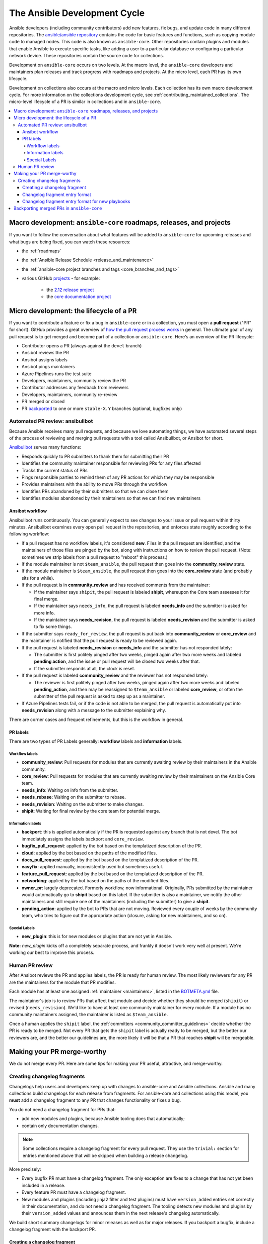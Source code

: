 .. _community_development_process:

*****************************
The Ansible Development Cycle
*****************************

Ansible developers (including community contributors) add new features, fix bugs, and update code in many different repositories. The `ansible/ansible repository <https://github.com/ansible/ansible>`_ contains the code for basic features and functions, such as copying module code to managed nodes. This code is also known as ``ansible-core``. Other repositories contain plugins and modules that enable Ansible to execute specific tasks, like adding a user to a particular database or configuring a particular network device. These repositories contain the source code for collections.

Development on ``ansible-core`` occurs on two levels. At the macro level, the ``ansible-core`` developers and maintainers plan releases and track progress with roadmaps and projects. At the micro level, each PR has its own lifecycle.

Development on collections also occurs at the macro and micro levels. Each collection has its own macro development cycle. For more information on the collections development cycle, see :ref:`contributing_maintained_collections`. The micro-level lifecycle of a PR is similar in collections and in ``ansible-core``.

.. contents::
   :local:

Macro development: ``ansible-core`` roadmaps, releases, and projects
=====================================================================

If you want to follow the conversation about what features will be added to ``ansible-core`` for upcoming releases and what bugs are being fixed, you can watch these resources:

* the :ref:`roadmaps`
* the :ref:`Ansible Release Schedule <release_and_maintenance>`
* the :ref:`ansible-core project branches and tags <core_branches_and_tags>`
* various GitHub `projects <https://github.com/ansible/ansible/projects>`_ - for example:

   * the `2.12 release project <https://github.com/ansible/ansible/projects/43>`_
   * the `core documentation project <https://github.com/ansible/ansible/projects/27>`_


.. _community_pull_requests:


Micro development: the lifecycle of a PR
========================================

If you want to contribute a feature or fix a bug in ``ansible-core`` or in a collection, you must open a **pull request** ("PR" for short). GitHub provides a great overview of `how the pull request process works <https://help.github.com/articles/about-pull-requests/>`_ in general. The ultimate goal of any pull request is to get merged and become part of a collection or ``ansible-core``.
Here's an overview of the PR lifecycle:

* Contributor opens a PR (always against the ``devel`` branch)
* Ansibot reviews the PR
* Ansibot assigns labels
* Ansibot pings maintainers
* Azure Pipelines runs the test suite
* Developers, maintainers, community review the PR
* Contributor addresses any feedback from reviewers
* Developers, maintainers, community re-review
* PR merged or closed
* PR `backported <backport_process>`_ to one or more ``stable-X.Y`` branches (optional, bugfixes only)

Automated PR review: ansibullbot
--------------------------------

Because Ansible receives many pull requests, and because we love automating things, we have automated several steps of the process of reviewing and merging pull requests with a tool called Ansibullbot, or Ansibot for short.

`Ansibullbot <https://github.com/ansible/ansibullbot/blob/master/ISSUE_HELP.md>`_ serves many functions:

- Responds quickly to PR submitters to thank them for submitting their PR
- Identifies the community maintainer responsible for reviewing PRs for any files affected
- Tracks the current status of PRs
- Pings responsible parties to remind them of any PR actions for which they may be responsible
- Provides maintainers with the ability to move PRs through the workflow
- Identifies PRs abandoned by their submitters so that we can close them
- Identifies modules abandoned by their maintainers so that we can find new maintainers

Ansibot workflow
^^^^^^^^^^^^^^^^

Ansibullbot runs continuously. You can generally expect to see changes to your issue or pull request within thirty minutes. Ansibullbot examines every open pull request in the repositories, and enforces state roughly according to the following workflow:

-  If a pull request has no workflow labels, it's considered **new**. Files in the pull request are identified, and the maintainers of those files are pinged by the bot, along with instructions on how to review the pull request. (Note: sometimes we strip labels from a pull request to "reboot" this process.)
-  If the module maintainer is not ``$team_ansible``, the pull request then goes into the **community_review** state.
-  If the module maintainer is ``$team_ansible``, the pull request then goes into the **core_review** state (and probably sits for a while).
-  If the pull request is in **community_review** and has received comments from the maintainer:

   -  If the maintainer says ``shipit``, the pull request is labeled **shipit**, whereupon the Core team assesses it for final merge.
   -  If the maintainer says ``needs_info``, the pull request is labeled **needs_info** and the submitter is asked for more info.
   -  If the maintainer says **needs_revision**, the pull request is labeled **needs_revision** and the submitter is asked to fix some things.

-  If the submitter says ``ready_for_review``, the pull request is put back into **community_review** or **core_review** and the maintainer is notified that the pull request is ready to be reviewed again.
-  If the pull request is labeled **needs_revision** or **needs_info** and the submitter has not responded lately:

   -  The submitter is first politely pinged after two weeks, pinged again after two more weeks and labeled **pending action**, and the issue or pull request will be closed two weeks after that.
   -  If the submitter responds at all, the clock is reset.
-  If the pull request is labeled **community_review** and the reviewer has not responded lately:

   -  The reviewer is first politely pinged after two weeks, pinged again after two more weeks and labeled **pending_action**, and then may be reassigned to ``$team_ansible`` or labeled **core_review**, or often the submitter of the pull request is asked to step up as a maintainer.
-  If Azure Pipelines tests fail, or if the code is not able to be merged, the pull request is automatically put into **needs_revision** along with a message to the submitter explaining why.

There are corner cases and frequent refinements, but this is the workflow in general.

PR labels
^^^^^^^^^

There are two types of PR Labels generally: **workflow** labels and **information** labels.

Workflow labels
"""""""""""""""

-  **community_review**: Pull requests for modules that are currently awaiting review by their maintainers in the Ansible community.
-  **core_review**: Pull requests for modules that are currently awaiting review by their maintainers on the Ansible Core team.
-  **needs_info**: Waiting on info from the submitter.
-  **needs_rebase**: Waiting on the submitter to rebase.
-  **needs_revision**: Waiting on the submitter to make changes.
-  **shipit**: Waiting for final review by the core team for potential merge.

Information labels
""""""""""""""""""

-  **backport**: this is applied automatically if the PR is requested against any branch that is not devel. The bot immediately assigns the labels backport and ``core_review``.
-  **bugfix_pull_request**: applied by the bot based on the templatized description of the PR.
-  **cloud**: applied by the bot based on the paths of the modified files.
-  **docs_pull_request**: applied by the bot based on the templatized description of the PR.
-  **easyfix**: applied manually, inconsistently used but sometimes useful.
-  **feature_pull_request**: applied by the bot based on the templatized description of the PR.
-  **networking**: applied by the bot based on the paths of the modified files.
-  **owner_pr**: largely deprecated. Formerly workflow, now informational. Originally, PRs submitted by the maintainer would automatically go to **shipit** based on this label. If the submitter is also a maintainer, we notify the other maintainers and still require one of the maintainers (including the submitter) to give a **shipit**.
-  **pending_action**: applied by the bot to PRs that are not moving. Reviewed every couple of weeks by the community team, who tries to figure out the appropriate action (closure, asking for new maintainers, and so on).


Special Labels
""""""""""""""

-  **new_plugin**: this is for new modules or plugins that are not yet in Ansible.

**Note:** `new_plugin` kicks off a completely separate process, and frankly it doesn't work very well at present. We're working our best to improve this process.

Human PR review
---------------

After Ansibot reviews the PR and applies labels, the PR is ready for human review. The most likely reviewers for any PR are the maintainers for the module that PR modifies.

Each module has at least one assigned :ref:`maintainer <maintainers>`, listed in the `BOTMETA.yml <https://github.com/ansible/ansible/blob/devel/.github/BOTMETA.yml>`_ file.

The maintainer's job is to review PRs that affect that module and decide whether they should be merged (``shipit``) or revised (``needs_revision``). We'd like to have at least one community maintainer for every module. If a module has no community maintainers assigned, the maintainer is listed as ``$team_ansible``.

Once a human applies the ``shipit`` label, the :ref:`committers <community_committer_guidelines>` decide whether the PR is ready to be merged. Not every PR that gets the ``shipit`` label is actually ready to be merged, but the better our reviewers are, and the better our guidelines are, the more likely it will be that a PR that reaches **shipit** will be mergeable.


Making your PR merge-worthy
===========================

We do not merge every PR. Here are some tips for making your PR useful, attractive, and merge-worthy.

.. _community_changelogs:

Creating changelog fragments
------------------------------

Changelogs help users and developers keep up with changes to ansible-core and Ansible collections. Ansible and many collections build changelogs for each release from fragments. For ansible-core and collections using this model, you **must** add a changelog fragment to any PR that changes functionality or fixes a bug.

You do not need a changelog fragment for PRs that:

* add new modules and plugins, because Ansible tooling does that automatically;
* contain only documentation changes.

.. note::
  Some collections require a changelog fragment for every pull request. They use the ``trivial:`` section for entries mentioned above that will be skipped when building a release changelog.


More precisely:

* Every bugfix PR must have a changelog fragment. The only exception are fixes to a change that has not yet been included in a release.
* Every feature PR must have a changelog fragment.
* New modules and plugins (including jinja2 filter and test plugins) must have ``version_added`` entries set correctly in their documentation, and do not need a changelog fragment. The tooling detects new modules and plugins by their ``version_added`` values and announces them in the next release's changelog automatically.

We build short summary changelogs for minor releases as well as for major releases. If you backport a bugfix, include a changelog fragment with the backport PR.

.. _changelogs_how_to:

Creating a changelog fragment
^^^^^^^^^^^^^^^^^^^^^^^^^^^^^

A basic changelog fragment is a ``.yaml`` or ``.yml`` file placed in the ``changelogs/fragments/`` directory.  Each file contains a yaml dict with keys like ``bugfixes`` or ``major_changes`` followed by a list of changelog entries of bugfixes or features.  Each changelog entry is rst embedded inside of the yaml file which means that certain constructs would need to be escaped so they can be interpreted by rst and not by yaml (or escaped for both yaml and rst if you prefer).  Each PR **must** use a new fragment file rather than adding to an existing one, so we can trace the change back to the PR that introduced it.

PRs which add a new module or plugin do not necessarily need a changelog fragment. See the previous section :ref:`community_changelogs`. Also see the next section :ref:`changelogs_how_to_format` for the precise format changelog fragments should have.

To create a changelog entry, create a new file with a unique name in the ``changelogs/fragments/`` directory of the corresponding repository. The file name should include the PR number and a description of the change. It must end with the file extension ``.yaml`` or ``.yml``. For example: ``40696-user-backup-shadow-file.yaml``

A single changelog fragment may contain multiple sections but most will only contain one section. The toplevel keys (bugfixes, major_changes, and so on) are defined in the `config file <https://github.com/ansible/ansible/blob/devel/changelogs/config.yaml>`_ for our `release note tool <https://github.com/ansible-community/antsibull-changelog/blob/main/docs/changelogs.rst>`_. Here are the valid sections and a description of each:

**breaking_changes**
  MUST include changes that break existing playbooks or roles. This includes any change to existing behavior that forces users to update tasks. Breaking changes means the user MUST make a change when they update. Breaking changes MUST only happen in a major release of the collection. Write in present tense and clearly describe the new behavior that the end user must now follow. Displayed in both the changelogs and the :ref:`Porting Guides <porting_guides>`.

  .. code-block:: yaml

    breaking_changes:
      - ansible-test - automatic installation of requirements for cloud test plugins no longer occurs. The affected test plugins are ``aws``, ``azure``, ``cs``, ``hcloud``, ``nios``, ``opennebula``, ``openshift`` and ``vcenter``. Collections should instead use one of the supported integration test requirements files, such as the ``tests/integration/requirements.txt`` file (https://github.com/ansible/ansible/pull/75605).


**major_changes**
  Major changes to ansible-core or a collection. SHOULD NOT include individual module or plugin changes. MUST include non-breaking changes that impact all or most of a collection (for example, updates to support a new SDK version across the collection). Major changes mean the user can CHOOSE to make a change when they update but do not have to. Could be used to announce an important upcoming EOL or breaking change in a future release. (ideally 6 months in advance, if known. See `this example <https://github.com/ansible-collections/community.general/blob/stable-1/CHANGELOG.rst#v1313>`_). Write in present tense and describe what is new. Optionally, include a 'Previously..." sentence to help the user identify where old behavior should now change. Displayed in both the changelogs and the :ref:`Porting Guides <porting_guides>`.

  .. code-block:: yaml

    major_changes:
      - ansible-test - all cloud plugins which use containers can now be used with all POSIX and Windows hosts. Previously the plugins did not work with Windows at all, and support for hosts created with the ``--remote`` option was inconsistent (https://github.com/ansible/ansible/pull/74216).

**minor_changes**
  Minor changes to ansible-core, modules, or plugins. This includes new parameters added to modules, or non-breaking behavior changes to existing parameters, such as adding additional values to choices[]. Minor changes are enhancements, not bug fixes. Write in present tense.

  .. code-block:: yaml

    minor_changes:
      - lineinfile - add warning when using an empty regexp (https://github.com/ansible/ansible/issues/29443).


**deprecated_features**
  Features that have been deprecated and are scheduled for removal in a future release. Use past tense and include an alternative, where available for what is being deprecated.. Displayed in both the changelogs and the :ref:`Porting Guides <porting_guides>`.

  .. code-block:: yaml

    deprecated_features:
      - include action - is deprecated in favor of ``include_tasks``, ``import_tasks`` and ``import_playbook`` (https://github.com/ansible/ansible/pull/71262).


**removed_features**
  Features that were previously deprecated and are now removed. Use past tense and include an alternative, where available for what is being deprecated. Displayed in both the changelogs and the :ref:`Porting Guides <porting_guides>`.

  .. code-block:: yaml

    removed_features:
      - _get_item() alias - removed from callback plugin base class which had been deprecated in favor of ``_get_item_label()`` (https://github.com/ansible/ansible/pull/70233).


**security_fixes**
  Fixes that address CVEs or resolve security concerns. MUST use security_fixes for any CVEs. Use present tense. Include links to CVE information.

  .. code-block:: yaml

    security_fixes:
      - set_options -do not include params in exception when a call to ``set_options`` fails. Additionally, block the exception that is returned from being displayed to stdout. (CVE-2021-3620).


**bugfixes**
  Fixes that resolve issues. SHOULD not be used for minor enhancements (use ``minor_change`` instead). Use past tense to describe the problem and present tense to describe the fix.

  .. code-block:: yaml

    bugfixes:
      - ansible_play_batch - variable included unreachable hosts. Fix now saves unreachable hosts between plays by adding them to the PlayIterator's ``_play._removed_hosts`` (https://github.com/ansible/ansible/issues/66945).


**known_issues**
  Known issues that are currently not fixed or will not be fixed. Use present tense and where available, use imperative tense for a workaround.

  .. code-block:: yaml

    known_issues:
      - ansible-test - tab completion anywhere other than the end of the command with the new composite options provides incorrect results (https://github.com/kislyuk/argcomplete/issues/351).


Each changelog entry must contain a link to its issue between parentheses at the end. If there is no corresponding issue, the entry must contain a link to the PR itself.

Most changelog entries are ``bugfixes`` or ``minor_changes``. The changelog tool also supports ``trivial``, which are not listed in the actual changelog output but are used by collections repositories that require a changelog fragment for each PR.



.. _changelogs_how_to_format:

Changelog fragment entry format
^^^^^^^^^^^^^^^^^^^^^^^^^^^^^^^

When writing a changelog entry, use the following format:

.. code-block:: yaml

  - scope - description starting with a lowercase letter and ending with a period at the very end. Multiple sentences are allowed (https://github.com/reference/to/an/issue or, if there is no issue, reference to a pull request itself).

The scope is usually a module or plugin name or group of modules or plugins, for example, ``lookup plugins``. While module names can (and should) be mentioned directly (``foo_module``), plugin names should always be followed by the type (``foo inventory plugin``).

For changes that are not really scoped (for example, which affect a whole collection), use the following format:

.. code-block:: yaml

  - Description starting with an uppercase letter and ending with a dot at the very end. Multiple sentences are allowed (https://github.com/reference/to/an/issue or, if there is no issue, reference to a pull request itself).


Here are some examples:

.. code-block:: yaml

  bugfixes:
    - apt_repository - fix crash caused by ``cache.update()`` raising an ``IOError``
      due to a timeout in ``apt update`` (https://github.com/ansible/ansible/issues/51995).

.. code-block:: yaml

  minor_changes:
    - lineinfile - add warning when using an empty regexp (https://github.com/ansible/ansible/issues/29443).

.. code-block:: yaml

  bugfixes:
    - copy - the module was attempting to change the mode of files for
      remote_src=True even if mode was not set as a parameter.  This failed on
      filesystems which do not have permission bits (https://github.com/ansible/ansible/issues/29444).

You can find more example changelog fragments in the `changelog directory <https://github.com/ansible/ansible/tree/stable-2.12/changelogs/fragments>`_ for the 2.12 release.

After you have written the changelog fragment for your PR, commit the file and include it with the pull request.

.. _changelogs_how_to_format_playbooks:

Changelog fragment entry format for new playbooks
^^^^^^^^^^^^^^^^^^^^^^^^^^^^^^^^^^^^^^^^^^^^^^^^^

While new modules, plugins, and roles are mentioned automatically in the generated changelog, playbooks are not. To make sure they are mentioned, a changelog fragment in a specific format is needed:

.. code-block:: yaml

    # A new playbook:
    add object.playbook:
      - # This should be the short (non-FQCN) name of the playbook.
        name: wipe_server
        # The description should be in the same format as short_description for
        # plugins and modules: it should start with an upper-case letter and
        # not have a period at the end.
        description: Wipes a server

.. _backport_process:

Backporting merged PRs in ``ansible-core``
===========================================

All ``ansible-core`` PRs must be merged to the ``devel`` branch first. After a pull request has been accepted and merged to the ``devel`` branch, the following instructions will help you create a pull request to backport the change to a previous stable branch.

We do **not** backport features.

.. note::

   These instructions assume that:

    * ``stable-2.13`` is the targeted release branch for the backport
    * ``https://github.com/ansible/ansible.git`` is configured as a ``git remote`` named ``upstream``. If you do not use a ``git remote`` named ``upstream``, adjust the instructions accordingly.
    * ``https://github.com/<yourgithubaccount>/ansible.git`` is configured as a ``git remote`` named ``origin``. If you do not use a ``git remote`` named ``origin``, adjust the instructions accordingly.

#. Prepare your devel, stable, and feature branches:

.. code-block:: shell

       git fetch upstream
       git checkout -b backport/2.13/[PR_NUMBER_FROM_DEVEL] upstream/stable-2.13

#. Cherry pick the relevant commit SHA from the devel branch into your feature branch, handling merge conflicts as necessary:

.. code-block:: shell

       git cherry-pick -x [SHA_FROM_DEVEL]

#. Add a :ref:`changelog fragment <changelogs_how_to>` for the change, and commit it.

#. Push your feature branch to your fork on GitHub:

.. code-block:: shell

       git push origin backport/2.13/[PR_NUMBER_FROM_DEVEL]

#. Submit the pull request for ``backport/2.13/[PR_NUMBER_FROM_DEVEL]`` against the ``stable-2.13`` branch

#. The Release Manager will decide whether to merge the backport PR before the next minor release. There isn't any need to follow up. Just ensure that the automated tests (CI) are green.

.. note::

    The branch name ``backport/2.13/[PR_NUMBER_FROM_DEVEL]`` is somewhat arbitrary but conveys meaning about the purpose of the branch. This branch name format is not required, but it can be helpful, especially when making multiple backport PRs for multiple stable branches.

.. note::

    If you prefer, you can use CPython's cherry-picker tool (``pip install --user 'cherry-picker >= 1.3.2'``) to backport commits from devel to stable branches in Ansible. Take a look at the `cherry-picker documentation <https://pypi.org/p/cherry-picker#cherry-picking>`_ for details on installing, configuring, and using it.
